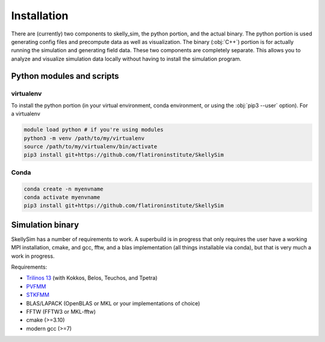 .. _installation:

Installation
============

There are (currently) two components to skelly_sim, the python portion, and the actual
binary. The python portion is used generating config files and precompute data as well as
visualization. The binary (:obj:`C++`) portion is for actually running the simulation and
generating field data. These two components are completely separate. This allows you to analyze
and visualize simulation data locally without having to install the simulation program.

Python modules and scripts
~~~~~~~~~~~~~~~~~~~~~~~~~~

virtualenv
----------

To install the python portion (in your virtual environment, conda environment, or using the :obj:`pip3 --user` option). For a virtualenv

.. highlight:: bash
.. code-block:: bash

    module load python # if you're using modules
    python3 -m venv /path/to/my/virtualenv
    source /path/to/my/virtualenv/bin/activate
    pip3 install git+https://github.com/flatironinstitute/SkellySim

Conda
-----

.. highlight:: bash
.. code-block:: bash

    conda create -n myenvname
    conda activate myenvname
    pip3 install git+https://github.com/flatironinstitute/SkellySim


Simulation binary
~~~~~~~~~~~~~~~~~

SkellySim has a number of requirements to work. A superbuild is in progress that only requires
the user have a working MPI installation, cmake, and gcc, fftw, and a blas implementation (all
things installable via conda), but that is very much a work in progress.

Requirements:

- `Trilinos 13 <https://github.com/trilinos/Trilinos/releases>`_ (with Kokkos, Belos, Teuchos, and Tpetra)
- `PVFMM <https://github.com/dmalhotra/pvfmm/releases>`_
- `STKFMM <https://github.com/wenyan4work/STKFMM/releases>`_
- BLAS/LAPACK (OpenBLAS or MKL or your implementations of choice)
- FFTW (FFTW3 or MKL-fftw)
- cmake (>=3.10)
- modern gcc (>=7)


